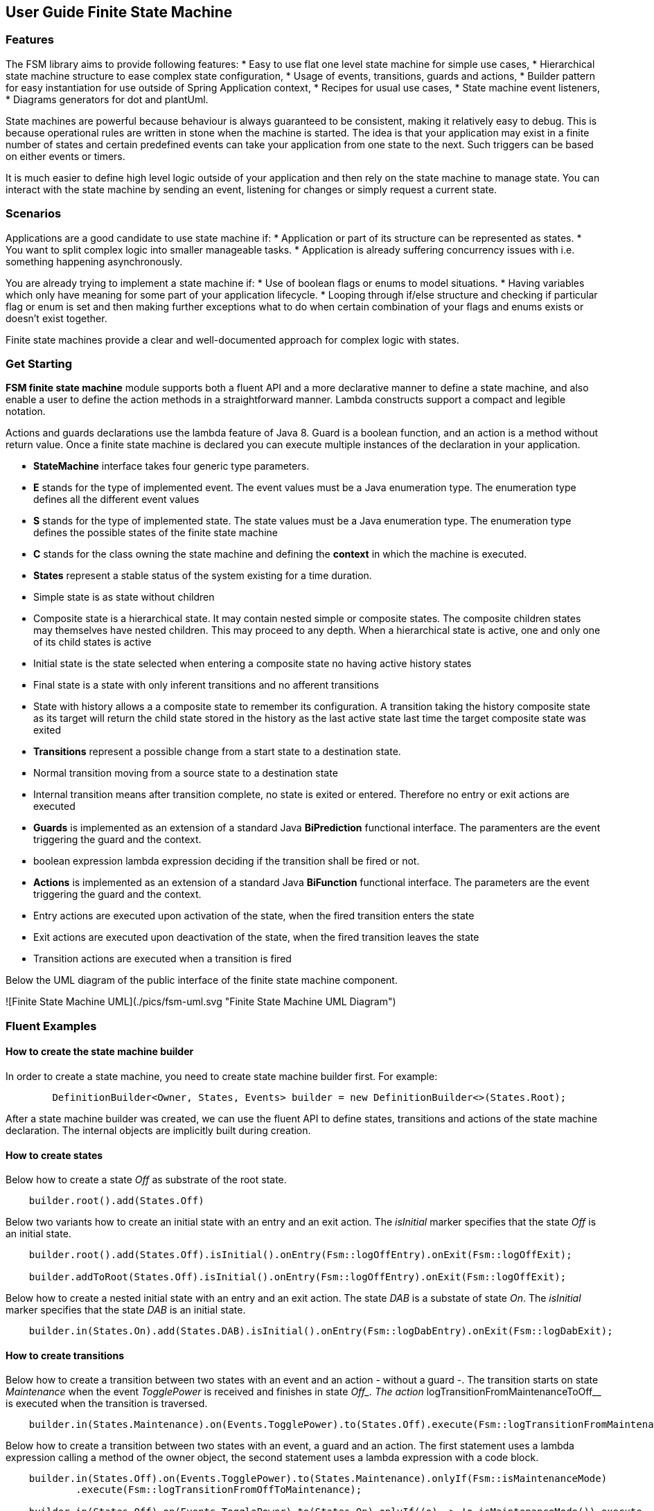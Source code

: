 == User Guide Finite State Machine

=== Features

The FSM library aims to provide following features:
* Easy to use flat one level state machine for simple use cases,
* Hierarchical state machine structure to ease complex state configuration,
* Usage of events, transitions, guards and actions,
* Builder pattern for easy instantiation for use outside of Spring Application context,
* Recipes for usual use cases,
* State machine event listeners,
* Diagrams generators for dot and plantUml.

State machines are powerful because behaviour is always guaranteed to be consistent, making it relatively easy to debug. This is because
operational rules are written in stone when the machine is started. The idea is that your application may exist in a finite number of states and
certain predefined events can take your application from one state to the next. Such triggers can be based on either events or timers.

It is much easier to define high level logic outside of your application and then rely on the state machine to manage state. You can interact with
the state machine by sending an event, listening for changes or simply request a current state.

=== Scenarios

Applications are a good candidate to use state machine if:
* Application or part of its structure can be represented as states.
* You want to split complex logic into smaller manageable tasks.
* Application is already suffering concurrency issues with i.e. something happening asynchronously.

You are already trying to implement a state machine if:
* Use of boolean flags or enums to model situations.
* Having variables which only have meaning for some part of your application lifecycle.
* Looping through if/else structure and checking if particular flag or enum is set and then making further exceptions
  what to do when certain combination of your flags and enums exists or doesn’t exist together.

Finite state machines provide a clear and well-documented approach for complex logic with states.

=== Get Starting

**FSM finite state machine** module supports both a fluent API and a more declarative manner to define a state machine, and also enable a user to
define the action methods in a straightforward manner. Lambda constructs support a compact and legible notation.

Actions and guards declarations use the lambda feature of Java 8. Guard is a boolean function, and an action is a  method without return value.
Once a finite state machine is declared you can execute multiple instances of the declaration in your application.

* **StateMachine** interface takes four generic type parameters.
	* **E** stands for the type of implemented event. The event values must be a Java enumeration type. The enumeration
	  type defines all the different event values
	* **S** stands for the type of implemented state. The state values must be a Java enumeration type. The enumeration
	  type defines the possible states of the finite state machine
	* **C** stands for the class owning the state machine and defining the *context* in which the machine is executed.
* **States** represent a stable status of the system existing for a time duration.
    * Simple state is as state without children
    * Composite state is a hierarchical state. It may contain nested simple or composite states. The composite children
     states may themselves have nested children. This may proceed to any depth. When a hierarchical state is active, one
     and only one of its child states is active
    * Initial state is the state selected when entering a composite state no having active history states
    * Final state is a state with only inferent transitions and no afferent transitions
    * State with history allows a a composite state to remember its configuration. A transition taking the history
      composite state as its target will return the child state stored in the history as the last active state last time
      the target composite state was exited
* **Transitions** represent a possible change from a start state to a destination state.
    * Normal transition moving from a source state to a destination state
    * Internal transition means after transition complete, no state is exited or entered. Therefore no entry or exit
      actions are executed
* **Guards** is implemented as an extension of a standard Java *BiPrediction* functional interface. The paramenters are the event triggering the
  guard and the context.
    * boolean expression lambda expression deciding if the transition shall be fired or not.
* **Actions** is implemented as an extension of a standard Java *BiFunction* functional interface. The parameters are the event triggering the
  guard and the context.
    * Entry actions are executed upon activation of the state, when the fired transition enters the state
    * Exit actions are executed upon deactivation of the state, when the fired transition leaves the state
    * Transition actions are executed when a transition is fired
    
Below the UML diagram of the public interface of the finite state machine component.

![Finite State Machine UML](./pics/fsm-uml.svg "Finite State Machine UML Diagram")

=== Fluent Examples

==== How to create the state machine builder

In order to create a state machine, you need to create state machine builder first. For example:

```java
	DefinitionBuilder<Owner, States, Events> builder = new DefinitionBuilder<>(States.Root);
```

After a state machine builder was created, we can use the fluent API to define states, transitions and actions of the state machine declaration. The
internal objects are implicitly built during creation.

==== How to create states

Below how to create a state __Off__ as substrate of the root state.

```java
    builder.root().add(States.Off)
```

Below two variants how to create an initial state with an entry and an exit action. The __isInitial__ marker specifies that the state __Off__ is an
 initial state.

```java
    builder.root().add(States.Off).isInitial().onEntry(Fsm::logOffEntry).onExit(Fsm::logOffExit);

    builder.addToRoot(States.Off).isInitial().onEntry(Fsm::logOffEntry).onExit(Fsm::logOffExit);
```


Below how to create a nested initial state with an entry and an exit action. The state __DAB__ is a substate of state __On__. The __isInitial__ marker
specifies that the state __DAB__ is an initial state.

```java
    builder.in(States.On).add(States.DAB).isInitial().onEntry(Fsm::logDabEntry).onExit(Fsm::logDabExit);
```

==== How to create transitions

Below how to create a transition between two states with an event and an action - without a guard -. The transition starts on state __Maintenance__
 when the event __TogglePower__ is received and finishes in state __Off_. The action __logTransitionFromMaintenanceToOff__ is executed when the
 transition is traversed.

```java
    builder.in(States.Maintenance).on(Events.TogglePower).to(States.Off).execute(Fsm::logTransitionFromMaintenanceToOff);
```

Below how to create a transition between two states with an event, a guard and an action. The first statement uses a lambda expression calling a
method of the owner object, the second statement uses a lambda expression with a code block.

```java
    builder.in(States.Off).on(Events.TogglePower).to(States.Maintenance).onlyIf(Fsm::isMaintenanceMode)
            .execute(Fsm::logTransitionFromOffToMaintenance);

    builder.in(States.Off).on(Events.TogglePower).to(States.On).onlyIf((o) -> !o.isMaintenanceMode()).execute
                         (Fsm::logTransitionFromOffToOn);
```

Below how to create a local transition in the state. A local transition does not trigger the exit and entry action of
the state.

```java
    builder.in(States.On).onLocal(Events.StoreStation).execute(Fsm::logIgnoreStoreOperation);
```

==== An example of a complete finite state machine definition

The example below declares a complete state machine. The enumeration ```States``` defines the states, the enumeration
```Events``` defines the events processed.

```java
    enum States {
        Root, Off, Maintenance, On, FM, DAB, Play, AutoTune,
    }

    enum Events {
        TogglePower, ToggleMode, StationLost, StationFound, StoreStation
    }

    builder.addToRoot(States.Off).isInitial().onEntry(Fsm::logOffEntry).onExit(Fsm::logOffExit);
    builder.addToRoot(States.Maintenance).onEntry(Fsm::logMaintenanceEntry).onExit
            (Fsm::logMaintenanceExit);

    builder.addToRoot(States.On).hasHistory().onEntry(Fsm::logOnEntry).onExit(Fsm::logOnExit);
    builder.in(States.On).add(States.DAB).isInitial().onEntry(Fsm::logDabEntry).onExit(Fsm::logDabExit);
    builder.in(States.DAB).onLocal(Events.StoreStation).execute((o, e) -> o.appendToLog("DABToDAB"));
    builder.in(States.On).add(States.FM).hasHistory().onEntry(Fsm::logFmEntry).onExit(Fsm::logFmExit);

    builder.in(States.FM).add(States.Play).isInitial().hasHistory().onEntry(Fsm::logPlayEntry)
            .onExit(Fsm::logPlayExit);
    builder.in(States.Play).onLocal(Events.StoreStation).execute((o, e) -> o.appendToLog("PlayToPlay"));
    builder.in(States.FM).add(States.AutoTune).onEntry(Fsm::logAutoTuneEntry).onExit(Fsm::logAutoTuneExit);

    builder.in(States.Off).on(Events.TogglePower).to(States.Maintenance).onlyIf(Fsm::isMaintenanceMode)
            .execute(Fsm::logTransitionFromOffToMaintenance);
    builder.in(States.Maintenance).on(Events.TogglePower).to(States.Off).execute(Fsm::logTransitionFromMaintenanceToOff);
    builder.in(States.Off).on(Events.TogglePower).to(States.On).onlyIf((o) -> !o.isMaintenanceMode()).execute
                        (Fsm::logTransitionFromOffToOn);
    builder.in(States.On).on(Events.TogglePower).to(States.Off).execute(Fsm::logTransitionFromOnToOff);
    builder.in(States.DAB).on(Events.ToggleMode).to(States.FM).execute(Fsm::logTransitionFromDabToFm);
    builder.in(States.FM).on(Events.ToggleMode).to(States.DAB).execute(Fsm::logTransitionFromFmToDab);
    builder.in(States.Play).on(Events.StationLost).to(States.AutoTune).execute(Fsm::logTransitionFromPlayToAutoTune);
    builder.in(States.AutoTune).on(Events.StationFound).to(States.Play).execute(Fsm::logTransitionFromAutoTuneToPlay);
```
The above finite state machine description will generate the following machine. Greyed states have history. Dashed states are initial ones.

![bbv Finite State Machine](pics/fsm-bbv.svg "bbv Finite State Machine")

==== How to create an instance of a finite state machine and fire events

After you have defined the state machine behaviour in the description, you create a new state machine instance. The initial state of the machine is
 inferred from the definition of the state machine.

```
    StateMachine<Fsm, States, Events> fsm = builder.machine("name-of-fsm", ownerInstance);

```

You can fire events as follow

```
    fsm.fire(new Event<Events>(Events.TogglePower));
```

== Advanced User Guide

=== Static Validation

The static validator verifies the syntax of finite state machine declaration. The implemented checks are

* Each value of the state identifier enumeration is used exactly once in the declaration,
* A state has at most one initial substate,
* A state with a inferrent transition has an initial substate,
* The hierarchy of initial states allows a clean identification of the first state when the machine is reset to default,
* A final state cannot have efferent transitions.

=== Dynamic Validation

The static validator verifies the semantic of a finite state machine during execution. The implemented checks are

* To be written


=== Log a state machine instance

To be written

=== Documentation of State Machines

You can document your state machine declaration by

* Generate a diagram in the dot language and visualize your state machine as a hierarchical graph,
* Add description to states, actions and guards directly in the builder. These descriptions are used to enrich the
  hierarchical graph.

As examples we provide the finite state machines diagrams of the builder FSM and the Washer FSM as proviced in the unit 
tests.

![Builder Finite State Machine](pics/fsm-builder.svg "Builder Finite State Machine")

![Washer Finite State Machine](pics/fsm-washer.svg "Washer Finite State Machine")
